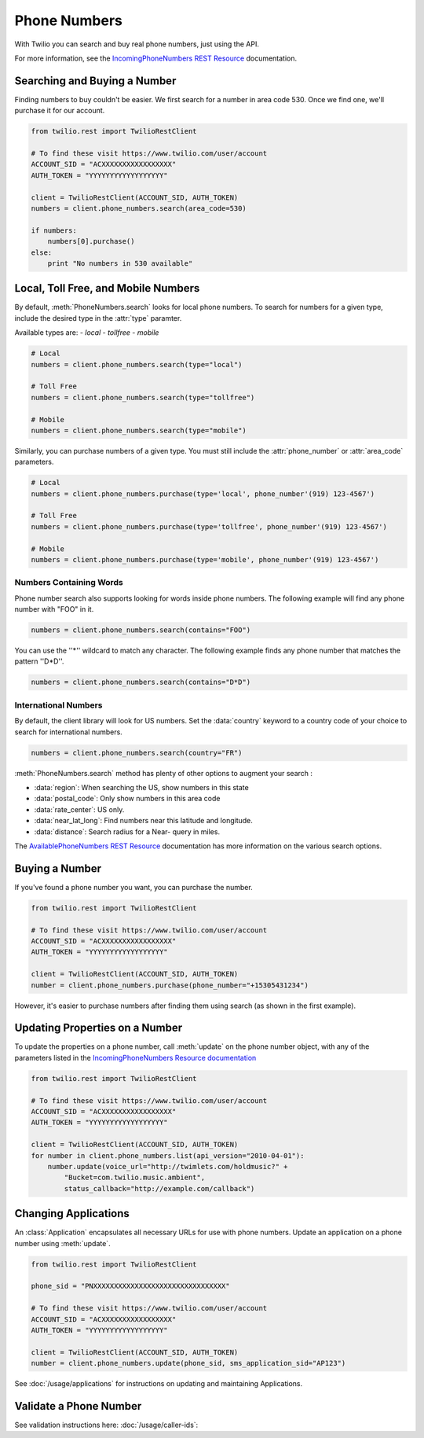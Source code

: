 .. module:: twilio.rest.resources

=================
Phone Numbers
=================

With Twilio you can search and buy real phone numbers, just using the API.

For more information, see the
`IncomingPhoneNumbers REST Resource
<http://www.twilio.com/docs/api/rest/incoming-phone-numbers>`_ documentation.


Searching and Buying a Number
--------------------------------

Finding numbers to buy couldn't be easier.
We first search for a number in area code 530.
Once we find one, we'll purchase it for our account.

.. code-block:: python

    from twilio.rest import TwilioRestClient

    # To find these visit https://www.twilio.com/user/account
    ACCOUNT_SID = "ACXXXXXXXXXXXXXXXXX"
    AUTH_TOKEN = "YYYYYYYYYYYYYYYYYY"

    client = TwilioRestClient(ACCOUNT_SID, AUTH_TOKEN)
    numbers = client.phone_numbers.search(area_code=530)

    if numbers:
        numbers[0].purchase()
    else:
        print "No numbers in 530 available"


Local, Toll Free, and Mobile Numbers
------------------------------------

By default, :meth:`PhoneNumbers.search` looks for local phone numbers. To
search for numbers for a given type, include the desired type in the
:attr:`type` paramter.

Available types are:
- `local`
- `tollfree`
- `mobile`

.. code-block:: python

    # Local
    numbers = client.phone_numbers.search(type="local")

    # Toll Free
    numbers = client.phone_numbers.search(type="tollfree")

    # Mobile
    numbers = client.phone_numbers.search(type="mobile")

Similarly, you can purchase numbers of a given type. You must still include
the :attr:`phone_number` or :attr:`area_code` parameters.

.. code-block:: python

    # Local
    numbers = client.phone_numbers.purchase(type='local', phone_number'(919) 123-4567')

    # Toll Free
    numbers = client.phone_numbers.purchase(type='tollfree', phone_number'(919) 123-4567')

    # Mobile
    numbers = client.phone_numbers.purchase(type='mobile', phone_number'(919) 123-4567')

Numbers Containing Words
^^^^^^^^^^^^^^^^^^^^^^^^^^

Phone number search also supports looking for words inside phone numbers.
The following example will find any phone number with "FOO" in it.

.. code-block:: python

    numbers = client.phone_numbers.search(contains="FOO")

You can use the ''*'' wildcard to match any character. The following example finds any phone number that matches the pattern ''D*D''.

.. code-block:: python

    numbers = client.phone_numbers.search(contains="D*D")


International Numbers
^^^^^^^^^^^^^^^^^^^^^^^^^^

By default, the client library will look for US numbers. Set the
:data:`country` keyword to a country code of your choice to search for
international numbers.

.. code-block:: python

    numbers = client.phone_numbers.search(country="FR")


:meth:`PhoneNumbers.search` method has plenty of other options to augment your search :

- :data:`region`: When searching the US, show numbers in this state
- :data:`postal_code`: Only show numbers in this area code
- :data:`rate_center`: US only.
- :data:`near_lat_long`: Find numbers near this latitude and longitude.
- :data:`distance`: Search radius for a Near- query in miles.

The `AvailablePhoneNumbers REST Resource
<http://www.twilio.com/docs/api/rest/available-phone-numbers>`_ documentation
has more information on the various search options.


Buying a Number
---------------

If you've found a phone number you want, you can purchase the number.

.. code-block:: python

    from twilio.rest import TwilioRestClient

    # To find these visit https://www.twilio.com/user/account
    ACCOUNT_SID = "ACXXXXXXXXXXXXXXXXX"
    AUTH_TOKEN = "YYYYYYYYYYYYYYYYYY"

    client = TwilioRestClient(ACCOUNT_SID, AUTH_TOKEN)
    number = client.phone_numbers.purchase(phone_number="+15305431234")

However, it's easier to purchase numbers after finding them using search (as
shown in the first example).


Updating Properties on a Number
-------------------------------

To update the properties on a phone number, call :meth:`update`
on the phone number object, with any of the parameters
listed in the `IncomingPhoneNumbers Resource documentation
<http://www.twilio.com/docs/api/rest/incoming-phone-numbers>`_

.. code-block:: python

    from twilio.rest import TwilioRestClient

    # To find these visit https://www.twilio.com/user/account
    ACCOUNT_SID = "ACXXXXXXXXXXXXXXXXX"
    AUTH_TOKEN = "YYYYYYYYYYYYYYYYYY"

    client = TwilioRestClient(ACCOUNT_SID, AUTH_TOKEN)
    for number in client.phone_numbers.list(api_version="2010-04-01"):
        number.update(voice_url="http://twimlets.com/holdmusic?" + 
            "Bucket=com.twilio.music.ambient", 
            status_callback="http://example.com/callback")


Changing Applications
----------------------

An :class:`Application` encapsulates all necessary URLs for use with phone numbers. Update an application on a phone number using :meth:`update`.

.. code-block:: python

    from twilio.rest import TwilioRestClient

    phone_sid = "PNXXXXXXXXXXXXXXXXXXXXXXXXXXXXXXXX"

    # To find these visit https://www.twilio.com/user/account
    ACCOUNT_SID = "ACXXXXXXXXXXXXXXXXX"
    AUTH_TOKEN = "YYYYYYYYYYYYYYYYYY"

    client = TwilioRestClient(ACCOUNT_SID, AUTH_TOKEN)
    number = client.phone_numbers.update(phone_sid, sms_application_sid="AP123")

See :doc:`/usage/applications` for instructions on updating and maintaining Applications.


Validate a Phone Number
-----------------------

See validation instructions here: :doc:`/usage/caller-ids`:

